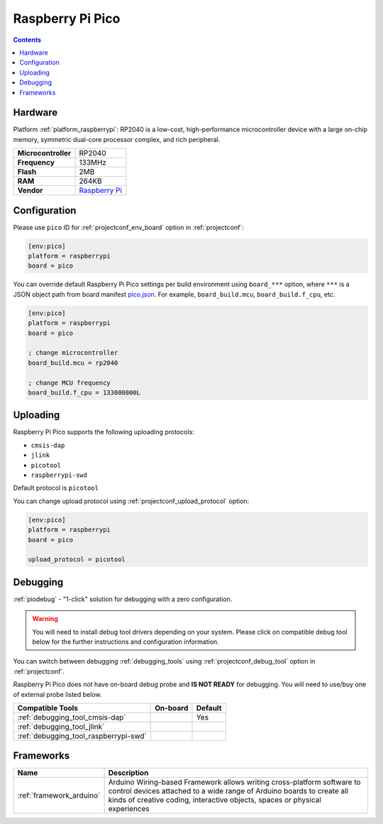 ..  Copyright (c) 2014-present PlatformIO <contact@platformio.org>
    Licensed under the Apache License, Version 2.0 (the "License");
    you may not use this file except in compliance with the License.
    You may obtain a copy of the License at
       http://www.apache.org/licenses/LICENSE-2.0
    Unless required by applicable law or agreed to in writing, software
    distributed under the License is distributed on an "AS IS" BASIS,
    WITHOUT WARRANTIES OR CONDITIONS OF ANY KIND, either express or implied.
    See the License for the specific language governing permissions and
    limitations under the License.

.. _board_raspberrypi_pico:

Raspberry Pi Pico
=================

.. contents::

Hardware
--------

Platform :ref:`platform_raspberrypi`: RP2040 is a low-cost, high-performance microcontroller device with a large on-chip memory, symmetric dual-core processor complex, and rich peripheral.

.. list-table::

  * - **Microcontroller**
    - RP2040
  * - **Frequency**
    - 133MHz
  * - **Flash**
    - 2MB
  * - **RAM**
    - 264KB
  * - **Vendor**
    - `Raspberry Pi <https://www.raspberrypi.org/products/raspberry-pi-pico/?utm_source=platformio.org&utm_medium=docs>`__


Configuration
-------------

Please use ``pico`` ID for :ref:`projectconf_env_board` option in :ref:`projectconf`:

.. code-block:: ini

  [env:pico]
  platform = raspberrypi
  board = pico

You can override default Raspberry Pi Pico settings per build environment using
``board_***`` option, where ``***`` is a JSON object path from
board manifest `pico.json <https://github.com/platformio/platform-raspberrypi/blob/master/boards/pico.json>`_. For example,
``board_build.mcu``, ``board_build.f_cpu``, etc.

.. code-block:: ini

  [env:pico]
  platform = raspberrypi
  board = pico

  ; change microcontroller
  board_build.mcu = rp2040

  ; change MCU frequency
  board_build.f_cpu = 133000000L


Uploading
---------
Raspberry Pi Pico supports the following uploading protocols:

* ``cmsis-dap``
* ``jlink``
* ``picotool``
* ``raspberrypi-swd``

Default protocol is ``picotool``

You can change upload protocol using :ref:`projectconf_upload_protocol` option:

.. code-block:: ini

  [env:pico]
  platform = raspberrypi
  board = pico

  upload_protocol = picotool

Debugging
---------

:ref:`piodebug` - "1-click" solution for debugging with a zero configuration.

.. warning::
    You will need to install debug tool drivers depending on your system.
    Please click on compatible debug tool below for the further
    instructions and configuration information.

You can switch between debugging :ref:`debugging_tools` using
:ref:`projectconf_debug_tool` option in :ref:`projectconf`.

Raspberry Pi Pico does not have on-board debug probe and **IS NOT READY** for debugging. You will need to use/buy one of external probe listed below.

.. list-table::
  :header-rows:  1

  * - Compatible Tools
    - On-board
    - Default
  * - :ref:`debugging_tool_cmsis-dap`
    - 
    - Yes
  * - :ref:`debugging_tool_jlink`
    - 
    - 
  * - :ref:`debugging_tool_raspberrypi-swd`
    - 
    - 

Frameworks
----------
.. list-table::
    :header-rows:  1

    * - Name
      - Description

    * - :ref:`framework_arduino`
      - Arduino Wiring-based Framework allows writing cross-platform software to control devices attached to a wide range of Arduino boards to create all kinds of creative coding, interactive objects, spaces or physical experiences
